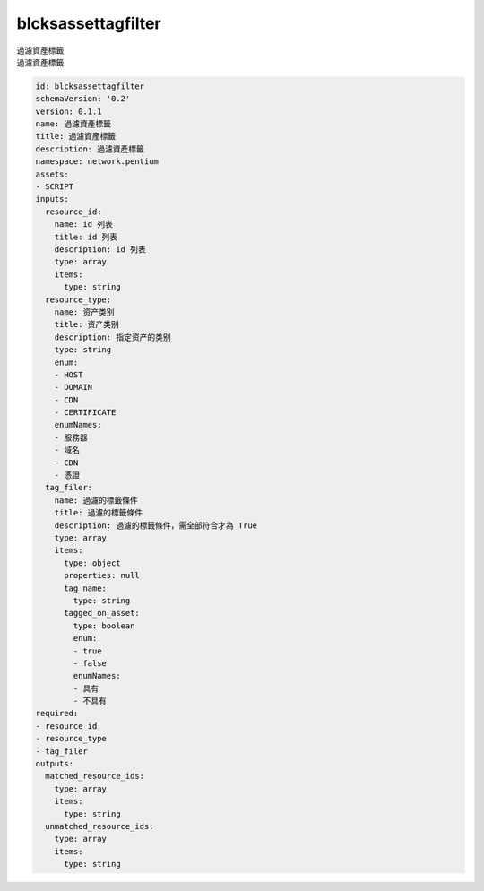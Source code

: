 blcksassettagfilter
**********************************
| 過濾資產標籤
| 過濾資產標籤

.. code-block:: yaml

    id: blcksassettagfilter
    schemaVersion: '0.2'
    version: 0.1.1
    name: 過濾資產標籤
    title: 過濾資產標籤
    description: 過濾資產標籤
    namespace: network.pentium
    assets:
    - SCRIPT
    inputs:
      resource_id:
        name: id 列表
        title: id 列表
        description: id 列表
        type: array
        items:
          type: string
      resource_type:
        name: 资产类别
        title: 资产类别
        description: 指定资产的类别
        type: string
        enum:
        - HOST
        - DOMAIN
        - CDN
        - CERTIFICATE
        enumNames:
        - 服務器
        - 域名
        - CDN
        - 憑證
      tag_filer:
        name: 過濾的標籤條件
        title: 過濾的標籤條件
        description: 過濾的標籤條件，需全部符合才為 True
        type: array
        items:
          type: object
          properties: null
          tag_name:
            type: string
          tagged_on_asset:
            type: boolean
            enum:
            - true
            - false
            enumNames:
            - 具有
            - 不具有
    required:
    - resource_id
    - resource_type
    - tag_filer
    outputs:
      matched_resource_ids:
        type: array
        items:
          type: string
      unmatched_resource_ids:
        type: array
        items:
          type: string
    